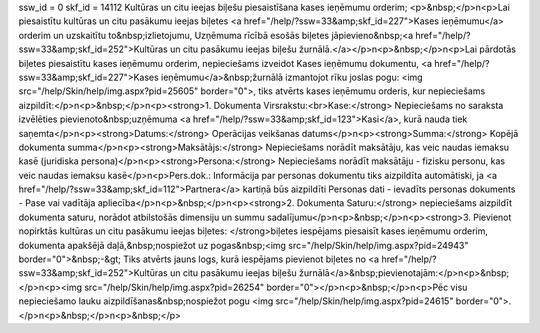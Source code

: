 ssw_id = 0skf_id = 14112Kultūras un citu ieejas biļešu piesaistīšana kases ieņēmumu orderim;<p>&nbsp;</p>\n<p>Lai piesaistītu kultūras un citu pasākumu ieejas biļetes <a href="/help/?ssw=33&amp;skf_id=227">Kases ieņēmumu</a> orderim un uzskaitītu to&nbsp;izlietojumu, Uzņēmuma rīcībā esošās biļetes jāpievieno&nbsp;<a href="/help/?ssw=33&amp;skf_id=252">Kultūras un citu pasākumu ieejas biļešu žurnālā.</a></p>\n<p>&nbsp;</p>\n<p>Lai pārdotās biļetes piesaistītu kases ieņēmumu orderim, nepieciešams izveidot Kases ieņēmumu dokumentu, <a href="/help/?ssw=33&amp;skf_id=227">Kases ieņēmumu</a>&nbsp;žurnālā izmantojot rīku joslas pogu: <img src="/help/Skin/help/img.aspx?pid=25605" border="0">, tiks atvērts kases ieņēmumu orderis, kur nepieciešams aizpildīt:</p>\n<p>&nbsp;</p>\n<p><strong>1. Dokumenta Virsrakstu:<br>Kase:</strong> Nepieciešams no saraksta izvēlēties pievienoto&nbsp;uzņēmuma <a href="/help/?ssw=33&amp;skf_id=123">Kasi</a>, kurā nauda tiek saņemta</p>\n<p><strong>Datums:</strong> Operācijas veikšanas datums</p>\n<p><strong>Summa:</strong> Kopējā dokumenta summa</p>\n<p><strong>Maksātājs:</strong> Nepieciešams norādīt maksātāju, kas veic naudas iemaksu kasē (juridiska persona)</p>\n<p><strong>Persona:</strong> Nepieciešams norādīt maksātāju - fizisku personu, kas veic naudas iemaksu kasē</p>\n<p>Pers.dok.: Informācija par personas dokumentu tiks aizpildīta automātiski, ja <a href="/help/?ssw=33&amp;skf_id=112">Partnera</a> kartiņā būs aizpildīti Personas dati - ievadīts personas dokuments - Pase vai vadītāja apliecība</p>\n<p>&nbsp;</p>\n<p><strong>2. Dokumenta Saturu:</strong> nepieciešams aizpildīt dokumenta saturu, norādot atbilstošās dimensiju un summu sadalījumu</p>\n<p>&nbsp;</p>\n<p><strong>3. Pievienot nopirktās kultūras un citu pasākumu ieejas biļetes: </strong>biļetes iespējams piesaisīt kases ieņēmumu orderim, dokumenta apakšējā daļā,&nbsp;nospiežot uz pogas&nbsp;<img src="/help/Skin/help/img.aspx?pid=24943" border="0">&nbsp;-&gt; Tiks atvērts jauns logs, kurā iespējams pievienot biļetes no <a href="/help/?ssw=33&amp;skf_id=252">Kultūras un citu pasākumu ieejas biļešu žurnālā</a>&nbsp;pievienotajām:</p>\n<p>&nbsp;</p>\n<p><img src="/help/Skin/help/img.aspx?pid=26254" border="0"></p>\n<p>&nbsp;</p>\n<p>Pēc visu nepieciešamo lauku aizpildīšanas&nbsp;nospiežot pogu <img src="/help/Skin/help/img.aspx?pid=24615" border="0">.</p>\n<p>&nbsp;</p>\n<p>&nbsp;</p>